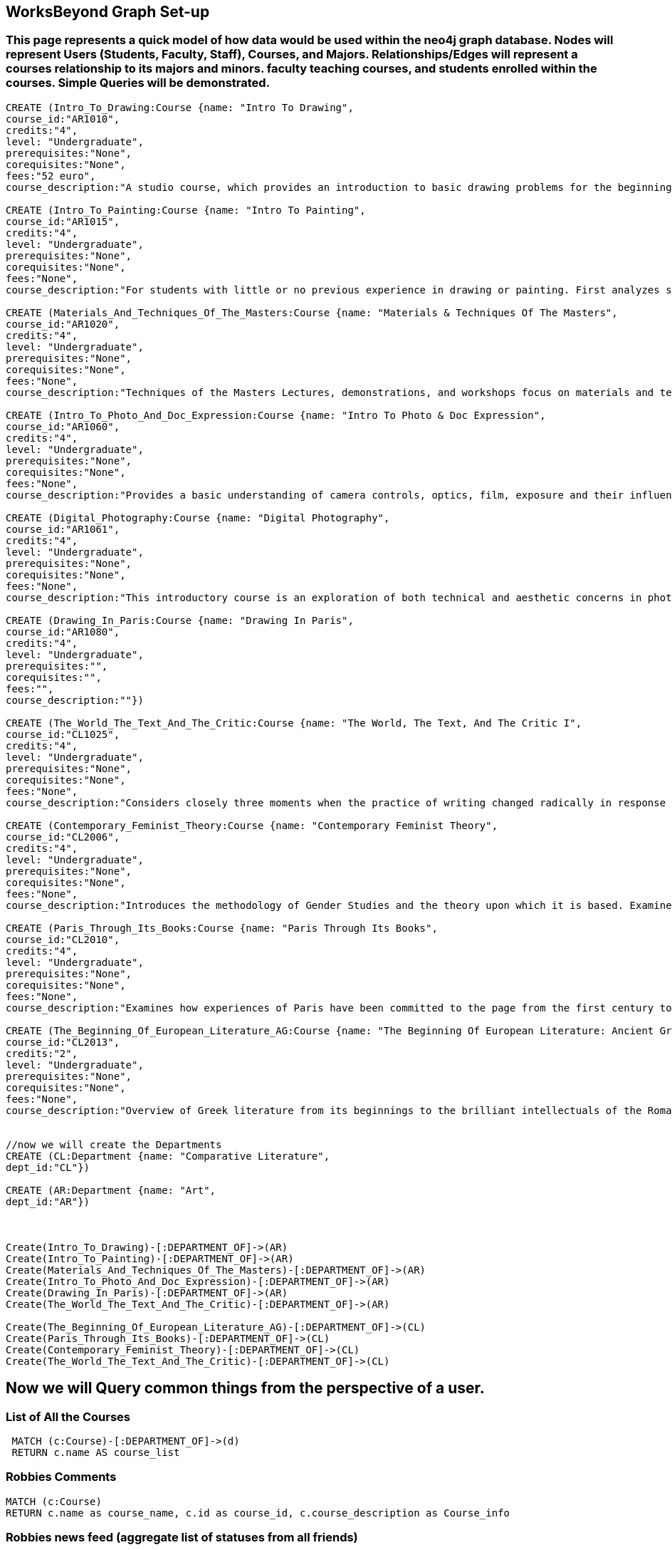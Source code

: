 
== WorksBeyond Graph Set-up
=== This page represents a quick model of how data would be used within the neo4j graph database. Nodes will represent Users (Students, Faculty, Staff), Courses, and Majors. Relationships/Edges will represent a courses relationship to its majors and minors. faculty teaching courses, and students enrolled within the courses. Simple Queries will be demonstrated. 


// setup
//First we will create the user nodes.
[source,cypher]
----
CREATE (Intro_To_Drawing:Course {name: "Intro To Drawing", 
course_id:"AR1010",
credits:"4",
level: "Undergraduate",
prerequisites:"None",
corequisites:"None",
fees:"52 euro",
course_description:"A studio course, which provides an introduction to basic drawing problems for the beginning student interested in developing his or her drawing skills. Subject matter includes still life, portraiture, landscape, and the nude. Mediums introduced are pencil, charcoal, and ink wash.Please note that an additional fee will be charged for this course."})

CREATE (Intro_To_Painting:Course {name: "Intro To Painting", 
course_id:"AR1015",
credits:"4",
level: "Undergraduate",
prerequisites:"None",
corequisites:"None",
fees:"None",
course_description:"For students with little or no previous experience in drawing or painting. First analyzes still life objects in basic plastic terms starting with value. Concentrates during each class session on a new painterly quality until a sufficient visual vocabulary is achieved so that more complicated subjects such as the nude can be approached. Work will be done in oil."})

CREATE (Materials_And_Techniques_Of_The_Masters:Course {name: "Materials & Techniques Of The Masters", 
course_id:"AR1020",
credits:"4",
level: "Undergraduate",
prerequisites:"None",
corequisites:"None",
fees:"None",
course_description:"Techniques of the Masters Lectures, demonstrations, and workshops focus on materials and techniques used by artists over the centuries. Studies the historical background of techniques of drawing, painting, sculpture, and the graphic arts combined with a hands-on approach so that each student can experience the basic elements of the plastic arts.Please note that an additional fee will be charged for this course."})

CREATE (Intro_To_Photo_And_Doc_Expression:Course {name: "Intro To Photo & Doc Expression", 
course_id:"AR1060",
credits:"4",
level: "Undergraduate",
prerequisites:"None",
corequisites:"None",
fees:"None",
course_description:"Provides a basic understanding of camera controls, optics, film, exposure and their influences on the final picture. Primarily hands-on, the course also features slide lectures, discussions, and critiques to explore photography's many genres. Equipment requirement: a 35 mm camera with a lens capable of manually setting the shutter speeds, apertures, and focus."})

CREATE (Digital_Photography:Course {name: "Digital Photography", 
course_id:"AR1061",
credits:"4",
level: "Undergraduate",
prerequisites:"None",
corequisites:"None",
fees:"None",
course_description:"This introductory course is an exploration of both technical and aesthetic concerns in photography. Using a digital camera, students will produce original work in response to a series of lectures, assignments, and bi-weekly critique classes. The course will cover the fundamentals of photographing with digital SLR’s, and students will learn a range of digital tools including color correction, making selections, working with layers and inkjet printing. After mastering the basics, students will work towards the completion of a final project and the focus of the remaining classes will be on critiques. Students will be asked to make pictures that are challenging in both content and form and express the complex and poetic nature of the human experience.Please note that an additional fee will be charged for this course."})

CREATE (Drawing_In_Paris:Course {name: "Drawing In Paris", 
course_id:"AR1080",
credits:"4",
level: "Undergraduate",
prerequisites:"",
corequisites:"",
fees:"",
course_description:""})

CREATE (The_World_The_Text_And_The_Critic:Course {name: "The World, The Text, And The Critic I", 
course_id:"CL1025",
credits:"4",
level: "Undergraduate",
prerequisites:"None",
corequisites:"None",
fees:"None",
course_description:"Considers closely three moments when the practice of writing changed radically in response to historical and cultural processes, from Ancient Greece to 1800 (specific contents change each year). Investigates the forces that inform creative imagination and cultural production. Places those moments and those forces within a geographical and historical map of literary production, and introduces the tools of literary analysis."})

CREATE (Contemporary_Feminist_Theory:Course {name: "Contemporary Feminist Theory", 
course_id:"CL2006",
credits:"4",
level: "Undergraduate",
prerequisites:"None",
corequisites:"None",
fees:"None",
course_description:"Introduces the methodology of Gender Studies and the theory upon which it is based. Examines contemporary debates across a range of issues now felt to be of world-wide feminist interest: sexuality, reproduction, production, writing, representation, culture, race, and politics. Encourages responsible theorizing across disciplines and cultures."})

CREATE (Paris_Through_Its_Books:Course {name: "Paris Through Its Books", 
course_id:"CL2010",
credits:"4",
level: "Undergraduate",
prerequisites:"None",
corequisites:"None",
fees:"None",
course_description:"Examines how experiences of Paris have been committed to the page from the first century to the present. Considers the uses and effects of overviews, street-level accounts, and underground approaches to describing the city and its inhabitants. Includes visits to the sewers and museums, revolutionary sites and archives, with multiple members of the comparative literature faculty speaking on their areas of expertise. http://www.aup.edu/paris-through-its-books"})

CREATE (The_Beginning_Of_European_Literature_AG:Course {name: "The Beginning Of European Literature: Ancient Greece", 
course_id:"CL2013",
credits:"2",
level: "Undergraduate",
prerequisites:"None",
corequisites:"None",
fees:"None",
course_description:"Overview of Greek literature from its beginnings to the brilliant intellectuals of the Roman Empire. Tracks the creation of literary forms like lyric, tragedy, and novel. Points out contexts and discourses that nourished this grand enterprise, the invention of literature. Presents great works and their reception until today, yet also the rare gem that makes you see why it is worthwhile to return to the roots. Authors considered include Homer, Sappho, Sophocles, Euripides, Aristophanes, Herodotus, Plato, and Plutarch. May be taught together with CL 2113."})


//now we will create the Departments
CREATE (CL:Department {name: "Comparative Literature", 
dept_id:"CL"})

CREATE (AR:Department {name: "Art", 
dept_id:"AR"})



Create(Intro_To_Drawing)-[:DEPARTMENT_OF]->(AR)
Create(Intro_To_Painting)-[:DEPARTMENT_OF]->(AR)
Create(Materials_And_Techniques_Of_The_Masters)-[:DEPARTMENT_OF]->(AR)
Create(Intro_To_Photo_And_Doc_Expression)-[:DEPARTMENT_OF]->(AR)
Create(Drawing_In_Paris)-[:DEPARTMENT_OF]->(AR)
Create(The_World_The_Text_And_The_Critic)-[:DEPARTMENT_OF]->(AR)

Create(The_Beginning_Of_European_Literature_AG)-[:DEPARTMENT_OF]->(CL)
Create(Paris_Through_Its_Books)-[:DEPARTMENT_OF]->(CL)
Create(Contemporary_Feminist_Theory)-[:DEPARTMENT_OF]->(CL)
Create(The_World_The_Text_And_The_Critic)-[:DEPARTMENT_OF]->(CL)


----
//graph

== Now we will Query common things from the perspective of a user.
 
=== List of All the Courses
 
[source,cypher]
----
 MATCH (c:Course)-[:DEPARTMENT_OF]->(d)
 RETURN c.name AS course_list
----
//table
 
=== Robbies Comments

[source, cypher]
----
MATCH (c:Course)
RETURN c.name as course_name, c.id as course_id, c.course_description as Course_info
----
//table


=== Robbies news feed (aggregate list of statuses from all friends)

[source,cypher]
----
 MATCH (c:Course)-[:DEPARTMENT_OF]->(d:Department)
 WHERE d.dept_id = "CL"
 RETURN c.name AS course_name, d.name as Department
----
//table


=== Arts Node data 

[source,cypher]
----
MATCH (ar:Course)-[:DEPARTMENT_OF]->(d:Department)
WHERE .name = "Robbie Robinson"
RETURN ar.name as Name, ar.course_id as course_id, ar.credits as credits, ar.level as level, ar.prerequisits as prerequisites
----
//table


